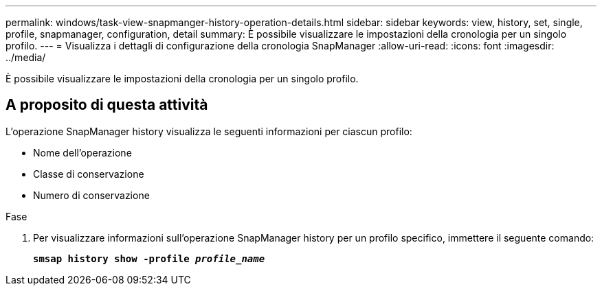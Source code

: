 ---
permalink: windows/task-view-snapmanger-history-operation-details.html 
sidebar: sidebar 
keywords: view, history, set, single, profile, snapmanager, configuration, detail 
summary: È possibile visualizzare le impostazioni della cronologia per un singolo profilo. 
---
= Visualizza i dettagli di configurazione della cronologia SnapManager
:allow-uri-read: 
:icons: font
:imagesdir: ../media/


[role="lead"]
È possibile visualizzare le impostazioni della cronologia per un singolo profilo.



== A proposito di questa attività

L'operazione SnapManager history visualizza le seguenti informazioni per ciascun profilo:

* Nome dell'operazione
* Classe di conservazione
* Numero di conservazione


.Fase
. Per visualizzare informazioni sull'operazione SnapManager history per un profilo specifico, immettere il seguente comando:
+
`*smsap history show -profile _profile_name_*`


